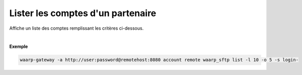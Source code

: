 ==================================
Lister les comptes d'un partenaire
==================================

.. program:: waarp-gateway account remote list

.. describe:: waarp-gateway <ADDR> account remote <PARTNER> list

Affiche un liste des comptes remplissant les critères ci-dessous.

.. option:: -l <LIMIT>, --limit=<LIMIT>

   Le nombre de maximum comptes à afficher. Fixé à 20 par défaut.

.. option:: -o <OFFSET>, --offset=<OFFSET>

   Le numéro du premier compte renvoyé.

.. option:: -s <SORT>, --sort=<SORT>

   L'attribut et l'ordre selon lesquels les comptes seront triés. Les choix
   possibles sont:

   - tri par login (``login+`` & ``login-``)

|

**Exemple**

.. code-block:: shell

   waarp-gateway -a http://user:password@remotehost:8080 account remote waarp_sftp list -l 10 -o 5 -s login-
